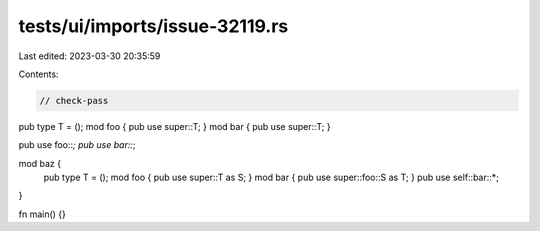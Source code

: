 tests/ui/imports/issue-32119.rs
===============================

Last edited: 2023-03-30 20:35:59

Contents:

.. code-block:: rs

    // check-pass

pub type T = ();
mod foo { pub use super::T; }
mod bar { pub use super::T; }

pub use foo::*;
pub use bar::*;

mod baz {
    pub type T = ();
    mod foo { pub use super::T as S; }
    mod bar { pub use super::foo::S as T; }
    pub use self::bar::*;
}

fn main() {}



